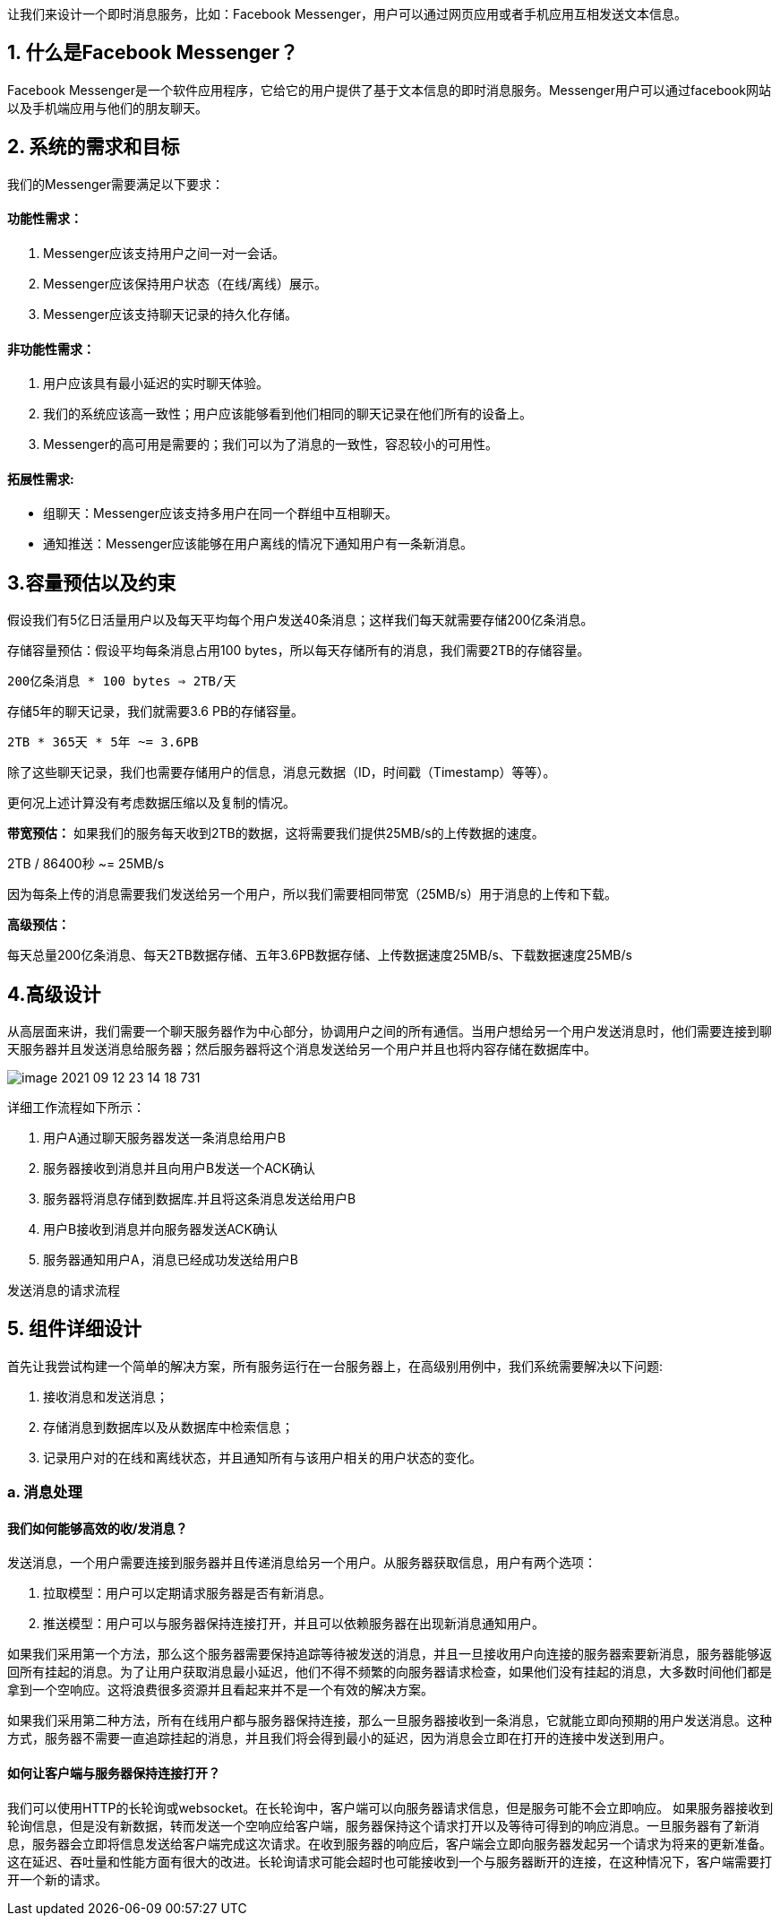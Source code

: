 让我们来设计一个即时消息服务，比如：Facebook Messenger，用户可以通过网页应用或者手机应用互相发送文本信息。

== 1. 什么是Facebook Messenger？

Facebook Messenger是一个软件应用程序，它给它的用户提供了基于文本信息的即时消息服务。Messenger用户可以通过facebook网站以及手机端应用与他们的朋友聊天。

== 2. 系统的需求和目标

我们的Messenger需要满足以下要求：

==== 功能性需求：

<1> Messenger应该支持用户之间一对一会话。
<2> Messenger应该保持用户状态（在线/离线）展示。
<3> Messenger应该支持聊天记录的持久化存储。

==== 非功能性需求：

<1> 用户应该具有最小延迟的实时聊天体验。
<2> 我们的系统应该高一致性；用户应该能够看到他们相同的聊天记录在他们所有的设备上。
<3> Messenger的高可用是需要的；我们可以为了消息的一致性，容忍较小的可用性。

==== 拓展性需求:

 * 组聊天：Messenger应该支持多用户在同一个群组中互相聊天。
 * 通知推送：Messenger应该能够在用户离线的情况下通知用户有一条新消息。

== 3.容量预估以及约束

假设我们有5亿日活量用户以及每天平均每个用户发送40条消息；这样我们每天就需要存储200亿条消息。

存储容量预估：假设平均每条消息占用100 bytes，所以每天存储所有的消息，我们需要2TB的存储容量。

`200亿条消息 * 100 bytes => 2TB/天`

存储5年的聊天记录，我们就需要3.6 PB的存储容量。

`2TB * 365天 * 5年 ~= 3.6PB`

除了这些聊天记录，我们也需要存储用户的信息，消息元数据（ID，时间戳（Timestamp）等等）。

更何况上述计算没有考虑数据压缩以及复制的情况。

*带宽预估：* 如果我们的服务每天收到2TB的数据，这将需要我们提供25MB/s的上传数据的速度。

2TB / 86400秒 ~= 25MB/s

因为每条上传的消息需要我们发送给另一个用户，所以我们需要相同带宽（25MB/s）用于消息的上传和下载。

*高级预估：*

每天总量200亿条消息、每天2TB数据存储、五年3.6PB数据存储、上传数据速度25MB/s、下载数据速度25MB/s

== 4.高级设计

从高层面来讲，我们需要一个聊天服务器作为中心部分，协调用户之间的所有通信。当用户想给另一个用户发送消息时，他们需要连接到聊天服务器并且发送消息给服务器；然后服务器将这个消息发送给另一个用户并且也将内容存储在数据库中。

image::image-2021-09-12-23-14-18-731.png[align=center]
详细工作流程如下所示：

<1> 用户A通过聊天服务器发送一条消息给用户B
<2> 服务器接收到消息并且向用户B发送一个ACK确认
<3> 服务器将消息存储到数据库.并且将这条消息发送给用户B
<4> 用户B接收到消息并向服务器发送ACK确认
<5> 服务器通知用户A，消息已经成功发送给用户B

发送消息的请求流程

== 5. 组件详细设计

首先让我尝试构建一个简单的解决方案，所有服务运行在一台服务器上，在高级别用例中，我们系统需要解决以下问题:

<1> 接收消息和发送消息；
<2> 存储消息到数据库以及从数据库中检索信息；
<3> 记录用户对的在线和离线状态，并且通知所有与该用户相关的用户状态的变化。

=== a. 消息处理
==== 我们如何能够高效的收/发消息？

发送消息，一个用户需要连接到服务器并且传递消息给另一个用户。从服务器获取信息，用户有两个选项：

<1> 拉取模型：用户可以定期请求服务器是否有新消息。
<2> 推送模型：用户可以与服务器保持连接打开，并且可以依赖服务器在出现新消息通知用户。

如果我们采用第一个方法，那么这个服务器需要保持追踪等待被发送的消息，并且一旦接收用户向连接的服务器索要新消息，服务器能够返回所有挂起的消息。为了让用户获取消息最小延迟，他们不得不频繁的向服务器请求检查，如果他们没有挂起的消息，大多数时间他们都是拿到一个空响应。这将浪费很多资源并且看起来并不是一个有效的解决方案。

如果我们采用第二种方法，所有在线用户都与服务器保持连接，那么一旦服务器接收到一条消息，它就能立即向预期的用户发送消息。这种方式，服务器不需要一直追踪挂起的消息，并且我们将会得到最小的延迟，因为消息会立即在打开的连接中发送到用户。

==== 如何让客户端与服务器保持连接打开？
我们可以使用HTTP的长轮询或websocket。在长轮询中，客户端可以向服务器请求信息，但是服务可能不会立即响应。 如果服务器接收到轮询信息，但是没有新数据，转而发送一个空响应给客户端，服务器保持这个请求打开以及等待可得到的响应消息。一旦服务器有了新消息，服务器会立即将信息发送给客户端完成这次请求。在收到服务器的响应后，客户端会立即向服务器发起另一个请求为将来的更新准备。这在延迟、吞吐量和性能方面有很大的改进。长轮询请求可能会超时也可能接收到一个与服务器断开的连接，在这种情况下，客户端需要打开一个新的请求。
